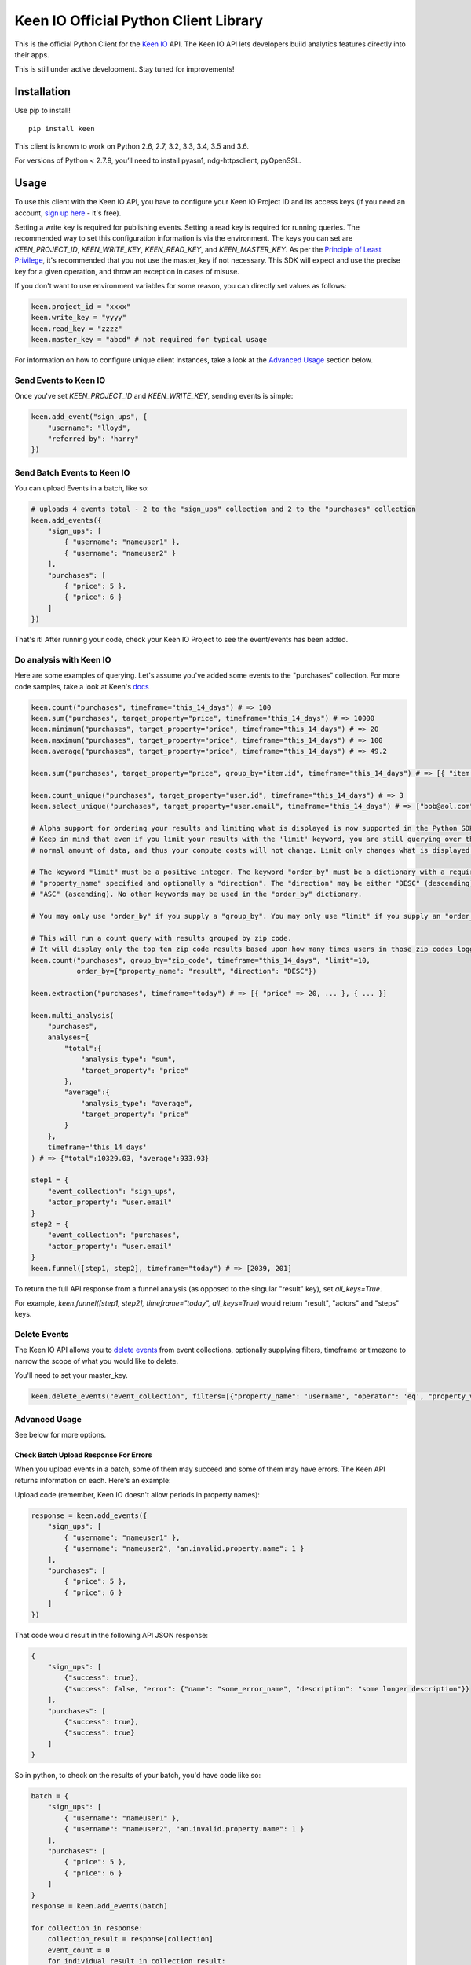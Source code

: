 Keen IO Official Python Client Library
======================================

|build-status|

This is the official Python Client for the `Keen IO <https://keen.io/>`_ API. The
Keen IO API lets developers build analytics features directly into their apps.

This is still under active development. Stay tuned for improvements!

Installation
------------

Use pip to install!

::

    pip install keen

This client is known to work on Python 2.6, 2.7, 3.2, 3.3, 3.4, 3.5 and 3.6.

For versions of Python < 2.7.9, you’ll need to install pyasn1, ndg-httpsclient, pyOpenSSL.

Usage
-----

To use this client with the Keen IO API, you have to configure your Keen IO Project ID and its access
keys (if you need an account, `sign up here <https://keen.io/>`_ - it's free).

Setting a write key is required for publishing events. Setting a read key is required for
running queries. The recommended way to set this configuration information is via the environment.
The keys you can set are `KEEN_PROJECT_ID`, `KEEN_WRITE_KEY`, `KEEN_READ_KEY`, and `KEEN_MASTER_KEY`.
As per the `Principle of Least Privilege <https://en.wikipedia.org/wiki/Principle_of_least_privilege>`_, it's recommended that you not use the master_key if not 
necessary. This SDK will expect and use the precise key for a given operation, and throw an
exception in cases of misuse.

If you don't want to use environment variables for some reason, you can directly set values as follows:

.. code-block:: python

    keen.project_id = "xxxx"
    keen.write_key = "yyyy"
    keen.read_key = "zzzz"
    keen.master_key = "abcd" # not required for typical usage


For information on how to configure unique client instances, take a look at the
`Advanced Usage <#advanced-usage>`_ section below.

Send Events to Keen IO
``````````````````````

Once you've set `KEEN_PROJECT_ID` and `KEEN_WRITE_KEY`, sending events is simple:

.. code-block:: python

    keen.add_event("sign_ups", {
        "username": "lloyd",
        "referred_by": "harry"
    })


Send Batch Events to Keen IO
````````````````````````````

You can upload Events in a batch, like so:

.. code-block:: python

    # uploads 4 events total - 2 to the "sign_ups" collection and 2 to the "purchases" collection
    keen.add_events({
        "sign_ups": [
            { "username": "nameuser1" },
            { "username": "nameuser2" }
        ],
        "purchases": [
            { "price": 5 },
            { "price": 6 }
        ]
    })


That's it! After running your code, check your Keen IO Project to see the event/events has been added.

Do analysis with Keen IO
````````````````````````

Here are some examples of querying. Let's assume you've added some events to the "purchases" collection.
For more code samples, take a look at Keen's `docs <https://keen.io/docs/api/?python#>`_

.. code-block:: python

    keen.count("purchases", timeframe="this_14_days") # => 100
    keen.sum("purchases", target_property="price", timeframe="this_14_days") # => 10000
    keen.minimum("purchases", target_property="price", timeframe="this_14_days") # => 20
    keen.maximum("purchases", target_property="price", timeframe="this_14_days") # => 100
    keen.average("purchases", target_property="price", timeframe="this_14_days") # => 49.2

    keen.sum("purchases", target_property="price", group_by="item.id", timeframe="this_14_days") # => [{ "item.id": 123, "result": 240 }, { ... }]

    keen.count_unique("purchases", target_property="user.id", timeframe="this_14_days") # => 3
    keen.select_unique("purchases", target_property="user.email", timeframe="this_14_days") # => ["bob@aol.com", "joe@yahoo.biz"]

    # Alpha support for ordering your results and limiting what is displayed is now supported in the Python SDK.
    # Keep in mind that even if you limit your results with the 'limit' keyword, you are still querying over the
    # normal amount of data, and thus your compute costs will not change. Limit only changes what is displayed.

    # The keyword "limit" must be a positive integer. The keyword "order_by" must be a dictionary with a required
    # "property_name" specified and optionally a "direction". The "direction" may be either "DESC" (descending) or
    # "ASC" (ascending). No other keywords may be used in the "order_by" dictionary.

    # You may only use "order_by" if you supply a "group_by". You may only use "limit" if you supply an "order_by".

    # This will run a count query with results grouped by zip code.
    # It will display only the top ten zip code results based upon how many times users in those zip codes logged in.
    keen.count("purchases", group_by="zip_code", timeframe="this_14_days", "limit"=10,
               order_by={"property_name": "result", "direction": "DESC"})

    keen.extraction("purchases", timeframe="today") # => [{ "price" => 20, ... }, { ... }]

    keen.multi_analysis(
        "purchases",
        analyses={
            "total":{
                "analysis_type": "sum",
                "target_property": "price"
            },
            "average":{
                "analysis_type": "average",
                "target_property": "price"
            }
        },
        timeframe='this_14_days'
    ) # => {"total":10329.03, "average":933.93}

    step1 = {
        "event_collection": "sign_ups",
        "actor_property": "user.email"
    }
    step2 = {
        "event_collection": "purchases",
        "actor_property": "user.email"
    }
    keen.funnel([step1, step2], timeframe="today") # => [2039, 201]


To return the full API response from a funnel analysis (as opposed to the singular "result" key), set `all_keys=True`.

For example, `keen.funnel([step1, step2], timeframe="today", all_keys=True)` would return "result", "actors" and "steps" keys.

Delete Events
`````````````

The Keen IO API allows you to `delete events <https://keen.io/docs/api/#delete-events>`_ from event collections, optionally supplying filters, timeframe or timezone to narrow the scope of what you would like to delete.

You'll need to set your master_key.

.. code-block:: python

    keen.delete_events("event_collection", filters=[{"property_name": 'username', "operator": 'eq', "property_value": 'Bob'}])

Advanced Usage
``````````````

See below for more options.

Check Batch Upload Response For Errors
''''''''''''''''''''''''''''''''''''''

When you upload events in a batch, some of them may succeed and some of them may have errors. The Keen API returns information on each. Here's an example:

Upload code (remember, Keen IO doesn't allow periods in property names):

.. code-block:: python

    response = keen.add_events({
        "sign_ups": [
            { "username": "nameuser1" },
            { "username": "nameuser2", "an.invalid.property.name": 1 }
        ],
        "purchases": [
            { "price": 5 },
            { "price": 6 }
        ]
    })

That code would result in the following API JSON response:

.. code-block:: javascript

    {
        "sign_ups": [
            {"success": true},
            {"success": false, "error": {"name": "some_error_name", "description": "some longer description"}}
        ],
        "purchases": [
            {"success": true},
            {"success": true}
        ]
    }

So in python, to check on the results of your batch, you'd have code like so:

.. code-block:: python

    batch = {
        "sign_ups": [
            { "username": "nameuser1" },
            { "username": "nameuser2", "an.invalid.property.name": 1 }
        ],
        "purchases": [
            { "price": 5 },
            { "price": 6 }
        ]
    }
    response = keen.add_events(batch)

    for collection in response:
        collection_result = response[collection]
        event_count = 0
        for individual_result in collection_result:
            if not individual_result["success"]:
                print("Event had error! Collection: '{}'. Event body: '{}'.".format(collection, batch[collection][event_count]))
            event_count += 1

Configure Unique Client Instances
'''''''''''''''''''''''''''''''''

If you intend to send events or query from different projects within the same python file, you'll need to set up
unique client instances (one per project). You can do this by assigning an instance of KeenClient to a variable like so:

.. code-block:: python

    from keen.client import KeenClient

    client = KeenClient(
        project_id="xxxx",  # your project ID for collecting cycling data
        write_key="yyyy",
        read_key="zzzz",
        master_key="abcd" # not required for typical usage
    )

    client_hike = KeenClient(
        project_id="xxxx",  # your project ID for collecting hiking data (different from the one above)
        write_key="yyyy",
        read_key="zzzz",
        master_key="abcd" # not required for typical usage
    )


You can send events like this:

.. code-block:: python

    # add an event to an event collection in your cycling project
    client.add_event(...)

    # or add an event to an event collection in your hiking project
    client_hike.add_event(...)


Similarly, you can query events like this:

.. code-block:: python

    client.count(...)


Saved Queries
'''''''''''''

You can manage your `saved queries <https://keen.io/docs/api/?shell#saved-queries>`_ from the Keen python client.

.. code-block:: python

    # Create your KeenClient
    from keen.client import KeenClient

    client = KeenClient(
        project_id="xxxx",  # your project ID
        read_key="zzzz",
        master_key="abcd" # Most Saved Query functionality requires master_key
    )

    # Create a saved query
    saved_query_attributes = {
        # NOTE : For now, refresh_rate must explicitly be set to 0 unless you
        # intend to create a Cached Query.
        "refresh_rate": 0,
        "query": {
            "analysis_type": "count",
            "event_collection": "purchases",
            "timeframe": "this_2_weeks",
            "filters": [{
                "property_name": "price",
                "operator": "gte",
                "property_value": 1.00
            }]
        }
    }

    client.saved_queries.create("saved-query-name", saved_query_attributes)

    # Get all saved queries
    client.saved_queries.all()

    # Get one saved query
    client.saved_queries.get("saved-query-name")

    # Get saved query with results
    client.saved_queries.results("saved-query-name")

    # NOTE : Updating Saved Queries requires sending the entire query definition. Any attribute not
    # sent is interpreted as being cleared/removed. This means that properties set via another
    # client, including the Projects Explorer Web UI, will be lost this way.
    # 
    # The update() function makes this easier by allowing client code to just specify the
    # properties that need updating. To do this, it will retrieve the existing query definition
    # first, which means there will be two HTTP requests. Use update_full() in code that already
    # has a full query definition that can reasonably be expected to be current.

    # Update a saved query to now be a cached query with the minimum refresh rate of 4 hrs...

    # ...using partial update:
    client.saved_queries.update("saved-query-name", { "refresh_rate": 14400 })

    # ...using full update, if we've already fetched the query definition:
    saved_query_attributes["refresh_rate"] = 14400
    client.saved_queries.update_full("saved-query-name", saved_query_attributes)

    # Update a saved query to a new resource name...

    # ...using partial update:
    client.saved_queries.update("saved-query-name", { "query_name": "cached-query-name" })

    # ...using full update, if we've already fetched the query definition or have it lying around
    # for whatever reason. We send "refresh_rate" again, along with the entire definition, or else
    # it would be reset:
    saved_query_attributes["query_name"] = "cached-query-name"
    client.saved_queries.update_full("saved-query-name", saved_query_attributes)

    # Delete a saved query (use the new resource name since we just changed it)
    client.saved_queries.delete("cached-query-name")


Overwriting event timestamps
''''''''''''''''''''''''''''

Two time-related properties are included in your event automatically. The properties “keen.timestamp”
and “keen.created_at” are set at the time your event is recorded. You have the ability to overwrite the
keen.timestamp property. This could be useful, for example, if you are backfilling historical data. Be
sure to use `ISO-8601 Format <https://keen.io/docs/event-data-modeling/event-data-intro/#iso-8601-format>`_.

Keen stores all date and time information in UTC!

.. code-block:: python

    keen.add_event("sign_ups", {
        "keen": {
            "timestamp": "2012-07-06T02:09:10.141Z"
        },
        "username": "lloyd",
        "referred_by": "harry"
    })


Get from Keen IO with a Timeout
'''''''''''''''''''''''''''''''

By default, GET requests will timeout after 305 seconds. If you want to manually override this, you can
create a KeenClient with the "get_timeout" parameter. This client will fail GETs if no bytes have been
returned by the server in the specified time. For example:

.. code-block:: python

    from keen.client import KeenClient

    client = KeenClient(
        project_id="xxxx",
        write_key="yyyy",
        read_key="zzzz",
        get_timeout=100
    )


This will cause queries such as count(), sum(), and average() to timeout after 100 seconds. If this timeout
limit is hit, a requests.Timeout will be raised. Due to a bug in the requests library, you might also see an
SSLError (`#1294 <https://github.com/kennethreitz/requests/issues/1294>`_)

Send to Keen IO with a Timeout
''''''''''''''''''''''''''''''

By default, POST requests will timeout after 305 seconds. If you want to manually override this, you can
create a KeenClient with the "post_timeout" parameter. This client will fail POSTs if no bytes have been
returned by the server in the specified time. For example:

.. code-block:: python

    from keen.client import KeenClient

    client = KeenClient(
        project_id="xxxx",
        write_key="yyyy",
        post_timeout=100
    )


This will cause both add_event() and add_events() to timeout after 100 seconds. If this timeout limit is hit, a requests.Timeout will be raised. Due to a bug in the requests library, you might also see an SSLError (https://github.com/kennethreitz/requests/issues/1294)

Create Scoped Keys
''''''''''''''''''

The Python client enables you to create `Scoped Keys <https://keen.io/docs/security/#scoped-key>`_ easily. For example:

.. code-block:: python

    from keen.client import KeenClient
    from keen import scoped_keys

    api_key = KEEN_MASTER_KEY

    write_key = scoped_keys.encrypt(api_key, {"allowed_operations": ["write"]})
    read_key = scoped_keys.encrypt(api_key, {"allowed_operations": ["read"]})


`write_key` and `read_key` now contain scoped keys based on your master API key.

Testing
-------

To run tests:

::

    python setup.py test


Changelog
---------

0.4.0
``````

+ SavedQueriesInterface.create() now accepts a dict as the query definition.
+ get_collection() and get_all_collections() now only require a Read Key instead of Master.
+ SavedQueriesInterface.update() now performs partial updates. update_full() exhibits old behavior.
+ Misc documentation updates.

0.3.31
``````

+ Fix broken releases.

0.3.29
``````

+ Add Keen-Sdk header to all requests, containing the SDK version.

0.3.28
``````

+ Fix incorrect README.

0.3.27
``````

+ Return JSON response when uploading events in a batch.

0.3.26
``````

+ Removed unused `Padding` from requirements.txt to make python 3.x installs cleaner.

0.3.25
``````

+ Replaced defunct `pycrypto` library with `cryptodome`.
+ Fixed UnicodeDecodeError under PY3 while installing in Windows.

0.3.24
``````

+ Updated documentation

0.3.23
``````

+ Added status code to JSON parse error response

0.3.22
``````

+ Added support for python 3.5

0.3.21
``````

+ Fixed bug with scoped key generation not working with newer Keen projects.

0.3.20
``````

+ Added `saved_queries` support
+ Added Python 3.4 support

0.3.19
``````

+ Added `base_url` as a possible env variable

0.3.18
``````

+ Updated error handling to except `ValueError`

0.3.17
``````

+ Fixed timestamp overriding keen addons
+ Added `get_collection` and `get_all_collections` methods

0.3.16
``````

+ Added `all_keys` parameter which allows users to expose all keys in query response.
+ Added `delete_events` method.

0.3.15
``````

+ Added better error handling to surface all errors from HTTP API calls.

0.3.14
``````

+ Added compatibility for pip 1.0

0.3.13
``````

+ Added compatibility for pip < 1.5.6

0.3.12
``````

+ Made requirements more flexible.

0.3.11
``````

+ Added `requirements.txt` to pypi package.

0.3.10
``````

+ Fixed requirements in `setup.py`
+ Updated test inputs and documentation.

0.3.9
`````

+ Added ```master_key``` parameter.

0.3.8
`````

+ Mocked tests.
+ Added ```median``` query method.
+ Added support for `$python setup.py test`.

0.3.7
`````

+ Upgraded to requests==2.5.1

0.3.6
`````

+ Added ```max_age``` parameter for caching.

0.3.5
`````

+ Added client configurable timeout to gets.

0.3.4
`````

+ Added ```percentile``` query method.

0.3.3
`````

+ Support ```interval``` parameter for multi analyses on the keen module.

0.3.2
`````

+ Reuse internal requests' session inside an instance of KeenApi.

0.3.1
`````

+ Support ```property_names``` parameter for extractions.

0.3.0
`````

+ Added client configurable timeout to posts.
+ Upgraded to requests==2.2.1.

0.2.3
`````

+ Fixed sys.version_info issue with Python 2.6.

0.2.2
`````

+ Added interval to multi_analysis.

0.2.1
`````

+ Added stacktrace_id and unique_id to Keen API errors.

0.2.0
`````

+ Added add_events method to keen/__init__.py so it can be used at a module level.
+ Added method to generate image beacon URLs.

0.1.9
`````

+ Added support for publishing events in batches
+ Added support for configuring client automatically from environment
+ Added methods on keen module directly

0.1.8
`````

+ Added querying support

0.1.7
`````

+ Bugfix to use write key when sending events - do not use 0.1.6!

0.1.6
`````

+ Changed project token -> project ID.
+ Added support for read and write scoped keys.
+ Added support for generating scoped keys yourself.
+ Added support for python 2.6, 3.2, and 3.3

0.1.5
`````

+ Added documentation.

To Do
-----

* Asynchronous insert
* Scoped keys

Questions & Support
-------------------

If you have any questions, bugs, or suggestions, please
report them via Github Issues. We'd love to hear your feedback and ideas!

Contributing
------------

This is an open source project and we love involvement from the community! Hit us up with pull requests and issues.

.. |build-status| image:: https://secure.travis-ci.org/keenlabs/KeenClient-Python.png
    :target: http://travis-ci.org/keenlabs/KeenClient-Python
    :alt: Build status
